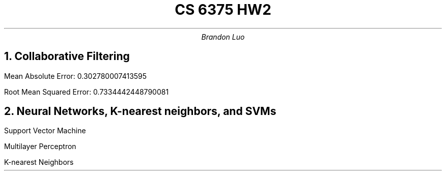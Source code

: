 .TL 
CS 6375 HW2
.AU 
Brandon Luo

.NH 1
Collaborative Filtering

.LP
Mean Absolute Error: 0.302780007413595

Root Mean Squared Error: 0.7334442448790081

.NH 1
Neural Networks, K-nearest neighbors, and SVMs

.LP
Support Vector Machine
.TS
tab(&), allbox;
c c c c c .
C & Degree & Kernel & Gamma & Accuracy
2.4 & 3 & poly & scale & 0.979
2.0 & _ & rbf & scale & 0.9832
4.0 & _ & rbf & scale  & 0.9843
2.2 & _ & rbf & auto & 0.9506
1.6 & 5 & poly & scale & 0.9602
0.8 & _ & sigmoid & scale & 0.7777
1.0 & _ & linear & scale & 0.9404
1.2 & 6 & poly & scale & 0.9399
0.1 & _ & rbf & scale & 0.9595
2.0 & _ & poly & auto & 0.7414
.TE

Multilayer Perceptron
.TS
tab(&), allbox;
c c c c c .
Activation & Solver & Alpha & Hidden Layer Sizes & Accuracy
tanh & adam & 1e-5 & (100,) & 0.9804
logistic & adam & 1e-5 & (100,) & 0.9779
logistic & lbfgs & 1e-1 & (100,) & 0.9723
relu & adam & 1e-3 & (1200,) & 0.9845
tanh & adam & 1e-6 & (400,400) & 0.9824
tanh & adam & 1e-10 & (100,100,100) & 0.9797
relu & adam & 1e-6 & (400,400) & 0.9811
tanh & adam & 1e-8 & (800,) & 0.9834
relu & adam & 1e-4 & (1200,) & 0.9845
identity & adam & 1e-8 & (800,) & 0.9236
.TE

K-nearest Neighbors
.TS
tab(&), allbox;
c c c c c c c .
Algorithm & Leaf Size & Metric & Neighbors & Weights & P & Accuracy
KD Tree & 30 & l1 & 5 & Distance & 2 & 0.9629
KD Tree & 30 & l1 & 5 & Uniform & 2 & 0.9618
KD Tree & 30 & Minkowski & 7 & Distance & 2 & 0.9623
Ball Tree & 30 & Minkowski & 3 & Uniform & 4 & 0.9742
Ball Tree & 30 & Minkowski & 4 & Uniform & 3 & 0.9712
Ball Tree & 30 & Minkowski & 4 & Uniform & 4 & 0.9738
KD Tree & 30 & l1 & 7 & Uniform & 2 & 0.9615
Ball Tree & 30 & Minkowski & 3 & Uniform & 3 & 0.9718
Ball Tree & 20 & Minkowski & 6 & Distance & 2 & 0.9709
Ball Tree & 20 & Minkowski & 6 & Distance & 3 & 0.9737
.TE

.TS
tab(&), allbox;
c c .
Classifier & Best Error
Support Vector Machine & 0.9843
Multilayer Perceptron & 0.9845
K-nearest Neighbors & 0.9742
.TE
